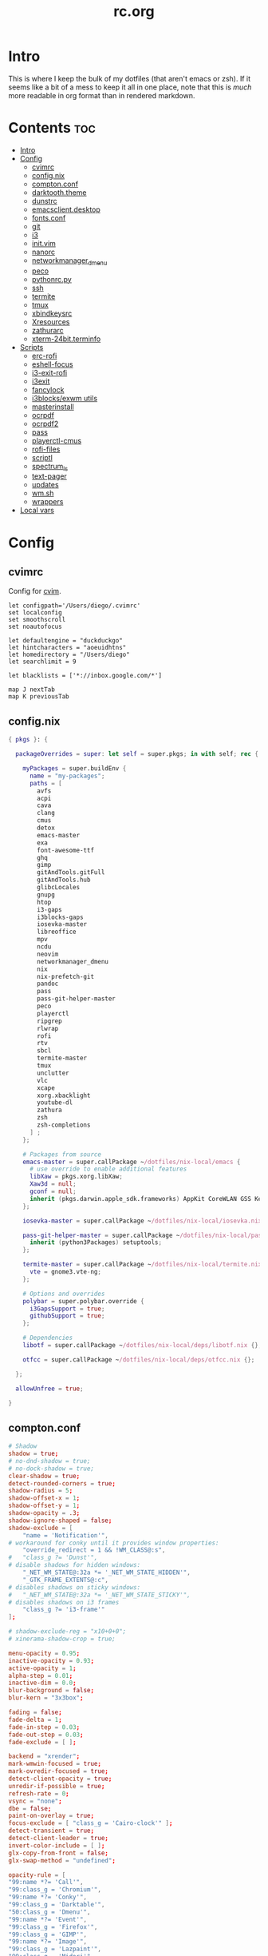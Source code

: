 #+TITLE: rc.org
#+PROPERTY: header-args :comments link :mkdirp yes :results silent

* Intro

This is where I keep the bulk of my dotfiles (that aren't emacs or zsh). If it
seems like a bit of a mess to keep it all in one place, note that this is /much/
more readable in org format than in rendered markdown.

* Contents                                                              :toc:
- [[#intro][Intro]]
- [[#config][Config]]
  - [[#cvimrc][cvimrc]]
  - [[#confignix][config.nix]]
  - [[#comptonconf][compton.conf]]
  - [[#darktooththeme][darktooth.theme]]
  - [[#dunstrc][dunstrc]]
  - [[#emacsclientdesktop][emacsclient.desktop]]
  - [[#fontsconf][fonts.conf]]
  - [[#git][git]]
  - [[#i3][i3]]
  - [[#initvim][init.vim]]
  - [[#nanorc][nanorc]]
  - [[#networkmanager_dmenu][networkmanager_dmenu]]
  - [[#peco][peco]]
  - [[#pythonrcpy][pythonrc.py]]
  - [[#ssh][ssh]]
  - [[#termite][termite]]
  - [[#tmux][tmux]]
  - [[#xbindkeysrc][xbindkeysrc]]
  - [[#xresources][Xresources]]
  - [[#zathurarc][zathurarc]]
  - [[#xterm-24bitterminfo][xterm-24bit.terminfo]]
- [[#scripts][Scripts]]
  - [[#erc-rofi][erc-rofi]]
  - [[#eshell-focus][eshell-focus]]
  - [[#i3-exit-rofi][i3-exit-rofi]]
  - [[#i3exit][i3exit]]
  - [[#fancylock][fancylock]]
  - [[#i3blocksexwm-utils][i3blocks/exwm utils]]
  - [[#masterinstall][masterinstall]]
  - [[#ocrpdf][ocrpdf]]
  - [[#ocrpdf2][ocrpdf2]]
  - [[#pass][pass]]
  - [[#playerctl-cmus][playerctl-cmus]]
  - [[#rofi-files][rofi-files]]
  - [[#scriptl][scriptl]]
  - [[#spectrum_ls][spectrum_ls]]
  - [[#text-pager][text-pager]]
  - [[#updates][updates]]
  - [[#wmsh][wm.sh]]
  - [[#wrappers][wrappers]]
- [[#local-vars][Local vars]]

* Config
** cvimrc
:PROPERTIES:
:header-args+: :tangle ~/.cvimrc :comments no
:END:
Config for [[https://github.com/1995eaton/chromium-vim][cvim]].
#+begin_src vimrc
let configpath='/Users/diego/.cvimrc'
set localconfig
set smoothscroll
set noautofocus

let defaultengine = "duckduckgo"
let hintcharacters = "aoeuidhtns"
let homedirectory = "/Users/diego"
let searchlimit = 9

let blacklists = ['*://inbox.google.com/*']

map J nextTab
map K previousTab
#+end_src
** config.nix
:PROPERTIES:
:header-args+: :tangle (when (eq system-type 'gnu/linux) "~/.config/nixpkgs/config.nix") :comments no
:END:
#+begin_src nix
{ pkgs }: {

  packageOverrides = super: let self = super.pkgs; in with self; rec {

    myPackages = super.buildEnv {
      name = "my-packages";
      paths = [
        avfs
        acpi
        cava
        clang
        cmus
        detox
        emacs-master
        exa
        font-awesome-ttf
        ghq
        gimp
        gitAndTools.gitFull
        gitAndTools.hub
        glibcLocales
        gnupg
        htop
        i3-gaps
        i3blocks-gaps
        iosevka-master
        libreoffice
        mpv
        ncdu
        neovim
        networkmanager_dmenu
        nix
        nix-prefetch-git
        pandoc
        pass
        pass-git-helper-master
        peco
        playerctl
        ripgrep
        rlwrap
        rofi
        rtv
        sbcl
        termite-master
        tmux
        unclutter
        vlc
        xcape
        xorg.xbacklight
        youtube-dl
        zathura
        zsh
        zsh-completions
      ] ;
    };

    # Packages from source
    emacs-master = super.callPackage ~/dotfiles/nix-local/emacs {
      # use override to enable additional features
      libXaw = pkgs.xorg.libXaw;
      Xaw3d = null;
      gconf = null;
      inherit (pkgs.darwin.apple_sdk.frameworks) AppKit CoreWLAN GSS Kerberos ImageIO;
    };

    iosevka-master = super.callPackage ~/dotfiles/nix-local/iosevka.nix {};

    pass-git-helper-master = super.callPackage ~/dotfiles/nix-local/pass-git-helper.nix {
      inherit (python3Packages) setuptools;
    };

    termite-master = super.callPackage ~/dotfiles/nix-local/termite.nix {
      vte = gnome3.vte-ng;
    };

    # Options and overrides
    polybar = super.polybar.override {
      i3GapsSupport = true;
      githubSupport = true;
    };

    # Dependencies
    libotf = super.callPackage ~/dotfiles/nix-local/deps/libotf.nix {};

    otfcc = super.callPackage ~/dotfiles/nix-local/deps/otfcc.nix {};

  };

  allowUnfree = true;

}
#+end_src
** compton.conf
:PROPERTIES:
:header-args+: :tangle ~/.config/compton.conf
:END:
#+begin_src conf
# Shadow
shadow = true;
# no-dnd-shadow = true;
# no-dock-shadow = true;
clear-shadow = true;
detect-rounded-corners = true;
shadow-radius = 5;
shadow-offset-x = 1;
shadow-offset-y = 1;
shadow-opacity = .3;
shadow-ignore-shaped = false;
shadow-exclude = [
	"name = 'Notification'",
# workaround for conky until it provides window properties:
	"override_redirect = 1 && !WM_CLASS@:s",
#	"class_g ?= 'Dunst'",
# disable shadows for hidden windows:
	"_NET_WM_STATE@:32a *= '_NET_WM_STATE_HIDDEN'",
	"_GTK_FRAME_EXTENTS@:c",
# disables shadows on sticky windows:
#	"_NET_WM_STATE@:32a *= '_NET_WM_STATE_STICKY'",
# disables shadows on i3 frames
	"class_g ?= 'i3-frame'"
];

# shadow-exclude-reg = "x10+0+0";
# xinerama-shadow-crop = true;

menu-opacity = 0.95;
inactive-opacity = 0.93;
active-opacity = 1;
alpha-step = 0.01;
inactive-dim = 0.0;
blur-background = false;
blur-kern = "3x3box";

fading = false;
fade-delta = 1;
fade-in-step = 0.03;
fade-out-step = 0.03;
fade-exclude = [ ];

backend = "xrender";
mark-wmwin-focused = true;
mark-ovredir-focused = true;
detect-client-opacity = true;
unredir-if-possible = true;
refresh-rate = 0;
vsync = "none";
dbe = false;
paint-on-overlay = true;
focus-exclude = [ "class_g = 'Cairo-clock'" ];
detect-transient = true;
detect-client-leader = true;
invert-color-include = [ ];
glx-copy-from-front = false;
glx-swap-method = "undefined";

opacity-rule = [
"99:name *?= 'Call'",
"99:class_g = 'Chromium'",
"99:name *?= 'Conky'",
"99:class_g = 'Darktable'",
"50:class_g = 'Dmenu'",
"99:name *?= 'Event'",
"99:class_g = 'Firefox'",
"99:class_g = 'GIMP'",
"99:name *?= 'Image'",
"99:class_g = 'Lazpaint'",
"99:class_g = 'Midori'",
"99:name *?= 'Minitube'",
"99:class_g = 'Mousepad'",
"99:name *?= 'MuseScore'",
"90:name *?= 'Page Info'",
"99:name *?= 'Pale Moon'",
"90:name *?= 'Panel'",
"99:class_g = 'Pinta'",
"90:name *?= 'Restart'",
"99:name *?= 'sudo'",
"99:name *?= 'Screenshot'",
"99:class_g = 'Viewnior'",
"99:class_g = 'VirtualBox'",
"99:name *?= 'VLC'",
"99:name *?= 'Write'",
"93:class_g = 'URxvt' && !_NET_WM_STATE@:32a",
"0:_NET_WM_STATE@:32a *= '_NET_WM_STATE_HIDDEN'",
"96:_NET_WM_STATE@:32a *= '_NET_WM_STATE_STICKY'"
];

wintypes :
{
  tooltip :
  {
    fade = true;
    shadow = false;
    opacity = 0.85;
    focus = true;
  };
  fullscreen :
  {
    fade = true;
    shadow = false;
    opacity = 1;
    focus = true;
  };
};
#+end_src
** darktooth.theme
:PROPERTIES:
:header-args+: :tangle ~/.config/cmus/darktooth.theme
:END:
A theme for cmus based on [[https://github.com/emacsfodder/emacs-theme-darktooth][darktooth]].
#+begin_src conf
# Directory colors
set color_win_dir=108

# Normal text
set color_win_fg=default

# Window background color.
set color_win_bg=0

# Command line color.
set color_cmdline_bg=0
set color_cmdline_fg=6

# Color of error messages displayed on the command line.
set color_error=lightred

# Color of informational messages displayed on the command line.
set color_info=lightgreen

# Color of the separator line between windows in view (1).
set color_separator=246

# Color of window titles (topmost line of the screen).
set color_win_title_bg=234
set color_win_title_fg=12

# Status line color (shows remaining time and playback options).
set color_statusline_bg=0
set color_statusline_fg=10

# Color of currently playing track.
set color_win_cur=009

# Color of the line displaying currently playing track.
set color_titleline_bg=234
set color_titleline_fg=12

# Color of the selected row which is also the currently playing track in active window.
set color_win_cur_sel_bg=237
set color_win_cur_sel_fg=9

# Color of the selected row which is also the currently playing track in inactive window.
set color_win_inactive_cur_sel_bg=236
set color_win_inactive_cur_sel_fg=9

# Color of selected row in active window.
set color_win_sel_bg=237
set color_win_sel_fg=default

# Color of selected row in inactive window.
set color_win_inactive_sel_bg=236
set color_win_inactive_sel_fg=default
#+end_src
** dunstrc
:PROPERTIES:
:header-args+: :tangle ~/.config/dunst/dunstrc
:END:
#+begin_src conf
# -*- mode: conf -*-
[global]
    font = Iosevka Term 9

    # Allow a small subset of html markup:
    #   <b>bold</b>
    #   <i>italic</i>
    #   <s>strikethrough</s>
    #   <u>underline</u>
    #
    # For a complete reference see
    # <http://developer.gnome.org/pango/stable/PangoMarkupFormat.html>.
    # If markup is not allowed, those tags will be stripped out of the
    # message.
    allow_markup = yes

    # The format of the message.  Possible variables are:
    #   %a  appname
    #   %s  summary
    #   %b  body
    #   %i  iconname (including its path)
    #   %I  iconname (without its path)
    #   %p  progress value if set ([  0%] to [100%]) or nothing
    # Markup is allowed
    format = "%s %p\n%b"

    # Sort messages by urgency.
    sort = yes

    # Show how many messages are currently hidden (because of geometry).
    indicate_hidden = yes

    # Alignment of message text.
    # Possible values are "left", "center" and "right".
    alignment = left

    # The frequency with wich text that is longer than the notification
    # window allows bounces back and forth.
    # This option conflicts with "word_wrap".
    # Set to 0 to disable.
    bounce_freq = 5


    # Show age of message if message is older than show_age_threshold
    # seconds.
    # Set to -1 to disable.
    show_age_threshold = 60

    # Split notifications into multiple lines if they don't fit into
    # geometry.
    word_wrap = no

    # Ignore newlines '\n' in notifications.
    ignore_newline = no


    # The geometry of the window:
    #   [{width}]x{height}[+/-{x}+/-{y}]
    # The geometry of the message window.
    # The height is measured in number of notifications everything else
    # in pixels.  If the width is omitted but the height is given
    # ("-geometry x2"), the message window expands over the whole screen
    # (dmenu-like).  If width is 0, the window expands to the longest
    # message displayed.  A positive x is measured from the left, a
    # negative from the right side of the screen.  Y is measured from
    # the top and down respectevly.
    # The width can be negative.  In this case the actual width is the
    # screen width minus the width defined in within the geometry option.
    geometry = "700x5-24+48"

    # Shrink window if it's smaller than the width.  Will be ignored if
    # width is 0.
    shrink = yes

    # The transparency of the window.  Range: [0; 100].
    # This option will only work if a compositing windowmanager is
    # present (e.g. xcompmgr, compiz, etc.).
    # transparency = 15

    # Don't remove messages, if the user is idle (no mouse or keyboard input)
    # for longer than idle_threshold seconds.
    # Set to 0 to disable.
    # default 120
    idle_threshold = 120

    # Which monitor should the notifications be displayed on.
    monitor = 0

    # Display notification on focused monitor.  Possible modes are:
    #   mouse: follow mouse pointer
    #   keyboard: follow window with keyboard focus
    #   none: don't follow anything
    #
    # "keyboard" needs a windowmanager that exports the
    # _NET_ACTIVE_WINDOW property.
    # This should be the case for almost all modern windowmanagers.
    #
    # If this option is set to mouse or keyboard, the monitor option
    # will be ignored.
    follow = mouse

    # Should a notification popped up from history be sticky or timeout
    # as if it would normally do.
    sticky_history = yes

    # Maximum amount of notifications kept in history
    history_length = 20

    # Display indicators for URLs (U) and actions (A).
    show_indicators = yes

    # The height of a single line.  If the height is smaller than the
    # font height, it will get raised to the font height.
    # This adds empty space above and under the text.
    line_height = 0

    # Draw a line of "separator_height" pixel height between two
    # notifications.
    # Set to 0 to disable.
    separator_height = 1

    # Padding between text and separator.
    # padding = 8
    padding = 8

    # Horizontal padding.
    horizontal_padding = 10

    # Define a color for the separator.
    # possible values are:
    #  * auto: dunst tries to find a color fitting to the background;
    #  * foreground: use the same color as the foreground;
    #  * frame: use the same color as the frame;
    #  * anything else will be interpreted as a X color.
    separator_color = #454947

    # Print a notification on startup.
    # This is mainly for error detection, since dbus (re-)starts dunst
    # automatically after a crash.
    startup_notification = false

    # dmenu path.
    dmenu = /usr/bin/dmenu -p dunst:

    # Browser for opening urls in context menu.
    browser = firefox-nightly

    # Align icons left/right/off
    icon_position = left

    # Paths to default icons.
    icon_folders = /usr/share/icons/Adwaita/16x16/status/:/usr/share/icons/Adwaita/16x16/devices/

    # Limit icons size.
    max_icon_size=128

[frame]
    width = 1
    color = "#FDF4C1"

[shortcuts]

    # Shortcuts are specified as [modifier+][modifier+]...key
    # Available modifiers are "ctrl", "mod1" (the alt-key), "mod2",
    # "mod3" and "mod4" (windows-key).
    # Xev might be helpful to find names for keys.

    # Close notification.
    close = mod1+space

    # Close all notifications.
    # close_all = ctrl+shift+space
    close_all = ctrl+mod1+space

    # Redisplay last message(s).
    # On the US keyboard layout "grave" is normally above TAB and left
    # of "1".
    history = ctrl+mod4+h

    # Context menu.
    context = ctrl+mod1+c

[urgency_low]
    # IMPORTANT: colors have to be defined in quotation marks.
    # Otherwise the "#" and following would be interpreted as a comment.
    background = "#282828"
    foreground = "#888888"
    timeout = 10

[urgency_normal]
    background = "#282828"
    foreground = "#FDF4C1"
    timeout = 10

[urgency_critical]
    background = "#D62929"
    foreground = "#F9FAF9"
    timeout = 0


# Every section that isn't one of the above is interpreted as a rules to
# override settings for certain messages.
# Messages can be matched by "appname", "summary", "body", "icon", "category",
# "msg_urgency" and you can override the "timeout", "urgency", "foreground",
# "background", "new_icon" and "format".
# Shell-like globbing will get expanded.
#
# SCRIPTING
# You can specify a script that gets run when the rule matches by
# setting the "script" option.
# The script will be called as follows:
#   script appname summary body icon urgency
# where urgency can be "LOW", "NORMAL" or "CRITICAL".
#
# NOTE: if you don't want a notification to be displayed, set the format
# to "".
# NOTE: It might be helpful to run dunst -print in a terminal in order
# to find fitting options for rules.

#[espeak]
#    summary = "*"
#    script = dunst_espeak.sh

#[script-test]
#    summary = "*script*"
#    script = dunst_test.sh

#[ignore]
#    # This notification will not be displayed
#    summary = "foobar"
#    format = ""

#[signed_on]
#    appname = Pidgin
#    summary = "*signed on*"
#    urgency = low
#
#[signed_off]
#    appname = Pidgin
#    summary = *signed off*
#    urgency = low
#
#[says]
#    appname = Pidgin
#    summary = *says*
#    urgency = critical
#
#[twitter]
#    appname = Pidgin
#    summary = *twitter.com*
#    urgency = normal
#
#[Claws Mail]
#    appname = claws-mail
#    category = email.arrived
#    urgency = normal
#    background = "#2F899E"
#    foreground = "#FFA247"
#
#[mute.sh]
#     appname = mute
#     category = mute.sound
#     script = mute.sh
#
#[JDownloader]
#    appname = JDownloader
#    category = JD
#    background = "#FFA247"
#    foreground = "#FFFFFF"
#
#[newsbeuter]
#    summary = *Feeds*
#    background = "#A8EB41"
#    foreground = "#FFFFFF"
#
[irc]
        appname = weechat
        timeout = 0
        background = "#0033bb"
        foreground = "#dddddd"
#
[weechat hl]
     appname = weechat
     category = weechat.HL
     background = "#FF5C47"
     foreground = "#FFFFFF"
#
[weechat pn]
     appname = weechat
     category = weechat.PM
     background = "#D53B84"
     foreground = "#FFFFFF"
#
#[CMUS]
#    appname = CMUS
#    category = cmus
#    background = "#6C4AB7"
#    foreground = "#FFE756"
#
#
#     background = "#30AB70"
#     foreground = "#F67245"
#
# vim: ft=cfg
#+end_src
** emacsclient.desktop
:PROPERTIES:
:header-args+: :tangle (when (eq system-type 'gnu/linux)  "~/.local/share/applications/emacsclient.desktop")
:END:
This lets you set emacsclient as the default application for things. Kinda nifty.
#+begin_src conf
[Desktop Entry]
Name=Emacs Client
Exec=emacsclient -n %u
Icon=emacs-icon
Type=Application
Terminal=false
#+end_src
** fonts.conf
:PROPERTIES:
:header-args+: :tangle (when (eq system-type 'gnu/linux) "~/.config/fontconfig/fonts.conf") :comments no
:END:
#+begin_src xml
<?xml version="1.0"?>
<!DOCTYPE fontconfig SYSTEM "fonts.dtd">
<fontconfig>
  <dir>~/.nix-profile/share/fonts</dir>
  <alias>
    <family>Iosevka Term</family>
    <default>
      <family>monospace</family>
    </default>
    <prefer>
      <family>FontAwesome</family>
    </prefer>
  </alias>
  <match>
    <test compare="eq" name="family">
      <string>sans-serif</string>
    </test>
    <test compare="eq" name="family">
      <string>monospace</string>
    </test>
    <edit mode="delete" name="family"/>
  </match>
</fontconfig>
#+end_src
** git
*** gitconfig
:PROPERTIES:
:header-args+: :tangle ~/.gitconfig
:END:
I know, it probably doesn't make sense to keep my gitconfig here.
**** media
#+begin_src conf
[filter "media"]
    required = true
    clean = git media clean %f
    smudge = git media smudge %f
#+end_src
**** user
#+begin_src conf
[user]
    name = dieggsy
    email = diegoamundo@protonmail.com
    signingkey = AEAC5CE8E1F933F0
#+end_src
**** filter
#+begin_src conf
[filter "lfs"]
    clean = git-lfs clean %f
    smudge = git-lfs smudge %f
    required = true
#+end_src
**** core
#+begin_src conf
[core]
    editor = emacsclient -t
    excludesfile = ~/.gitignore
    pager = "less"
#+end_src
**** credential
#+begin_src conf
[credential]
    helper = /home/diego/.nix-profile/bin/pass-git-helper
#+end_src
**** gpg
#+begin_src conf
[gpg]
    program = gpg2
#+end_src
**** alias
#+begin_src conf
[alias]
    eclipse = !git fetch upstream && git rebase -s recursive -X theirs upstream/master
    gconfig = config --global
    lconfig = config --local
    mypull = pull -s recursive -X ours
    myrebase = rebase -s recursive -X theirs
    optimize = "!f() { git reflog expire --all --expire=now && git gc --prune=now --aggressive; }; f"
    plog = log --graph --pretty=format:'%C(bold black)%h%Creset - %<(50,trunc)%C(bold normal)%s%Creset %<(20)%C(bold green)%an%Creset %<(15)%C(bold red)%cr%Creset%C(bold yellow)%d%Creset' --abbrev-commit
    plog-nocolor = log --graph --pretty=format:'%h - %<(50,trunc)%s %<(20)%an %<(15)%cr%d' --abbrev-commit
    update-from-upstream = pull --rebase -s recursive -X theirs upstream/master
    aliases = config --get-regexp '^alias\\.'
    a = add
    s = status
    sl = status --long
    c = checkout
    cb = checkout -b
    b = branch
    r = rebase
    p = pull
    pr = pull --rebase
    ps = push
    psf = push --force
#+end_src
**** http
#+begin_src conf
[http]
    postBuffer = 524288000
#+end_src
**** color
#+begin_src conf
[color]
    ui = auto
[color "status"]
    added = green bold
    changed = red bold
    untracked = red bold
[color "branch"]
    current = green bold
    remote = magenta bold
[color "diff"]
    new = green bold
    old = red bold
#+end_src
**** http
#+begin_src conf
[push]
    followTags = true
#+end_src
**** status
#+begin_src conf
[status]
    showUntrackedFiles = all
    short=true
    branch=true
#+end_src
**** commit
#+begin_src conf
[commit]
    gpgsign = true
#+end_src
**** push
#+begin_src conf
[push]
    followTags = true
#+end_src
*** gitignore
:PROPERTIES:
:header-args+: :tangle ~/.gitignore
:END:

#+begin_src conf
.DS\_Store
*.pyc
__pychache__
*.alfredworkflow
#+end_src
** i3
*** i3wm
:PROPERTIES:
:header-args+: :tangle (when (eq system-type 'gnu/linux) "~/.config/i3/config")
:END:
**** Defaults
#+begin_src conf
# Set modifier key to command/windows key
set $mod Mod4

# Font for window titles. Will also be used by the bar unless a different font
# is used in the bar {} block below.
font pango:Iosevka Term 8.5

# Use Mouse+$mod to drag floating windows to their wanted position
floating_modifier $mod

# reload the configuration file
bindsym $mod+Shift+j reload

# reload X11
bindsym $mod+Shift+x exec --no-startup-id xrdb -merge ~/.Xresources

# restart i3 inplace (preserves your layout/session, can be used to upgrade i3)
bindsym $mod+Shift+p restart

# exit i3 (logs you out of your X session)
# bindsym $mod+Shift+period exec --no-startup-id "i3-nagbar -t warning -f 'Iosevka Term' -m 'You pressed the exit shortcut. Do you really want to exit i3? This will end your X session.' -b 'Yes, exit i3' 'i3-msg exit'"
bindsym $mod+Shift+period exec --no-startup-id ~/bin/i3-exit-rofi
#+end_src
**** Rofi
#+begin_src conf
# kill focused window
bindsym $mod+Shift+apostrophe kill

# start rofi for windows and commands
bindsym Mod1+space exec --no-startup-id "rofi -combi-modi window,drun -show combi -modi combi -display-combi ''"

# pass helper
bindsym $mod+p exec --no-startup-id "~/.password-store/.extensions/rofi.bash"

# File finder with ripgrep
bindsym $mod+f exec --no-startup-id "~/bin/rofi-files"
#+end_src
**** Windows/scratchpad
#+begin_src conf
# Scratchpad
bindsym $mod+minus move scratchpad
bindsym $mod+shift+minus scratchpad show
bindsym $mod+shift+plus sticky toggle

# Floating editor
exec --no-startup-id emacs
# for_window [title="^emacs@Ragnarok$"] floating enable;
# for_window [title="^emacs@Ragnarok$"] sticky enable;
# for_window [title="^emacs@Ragnarok$"] move scratchpad;
# bindsym $mod+space [title="^emacs@Ragnarok$"] scratchpad show

bindsym $mod+Return exec --no-startup-id ~/bin/eshell-focus
bindsym $mod+e exec --no-startup-id ~/bin/erc-rofi

for_window [window_role="pop-up"] floating enable
for_window [window_role="bubble"] floating enable
for_window [window_role="task_dialog"] floating enable

for_window [window_type="dialog"] floating enable
for_window [window_type="menu"] floating enable

for_window [class="pinentry"] floating enable
for_window [class="Pinentry"] floating enable

for_window [class="Blueman-manager"] floating enable
for_window [class="Blueman-manager"] resize set 1000 700
for_window [class="Blueman-manager"] move position center

for_window [class="Pcmanfm"] floating enable
for_window [class="Pcmanfm"] resize set 1500 1000
for_window [class="Pcmanfm"] move position center
#+end_src
**** Focus
#+begin_src conf
# change focus
bindsym $mod+h focus left
bindsym $mod+t focus down
bindsym $mod+n focus up
bindsym $mod+s focus right

# alternatively, you can use the cursor keys:
bindsym $mod+Left focus left
bindsym $mod+Down focus down
bindsym $mod+Up focus up
bindsym $mod+Right focus right

# change focus between tiling / floating windows
# bindsym $mod+space focus mode_toggle

# focus the parent container
bindsym $mod+a focus parent

# focus the child container
#bindsym $mod+d focus child
#+end_src
**** Motion
#+begin_src conf
# move focused window
bindsym $mod+Shift+h move left
bindsym $mod+Shift+t move down
bindsym $mod+Shift+n move up
bindsym $mod+Shift+s move right
bindsym $mod+Shift+c move position center

# alternatively, you can use the cursor keys:
bindsym $mod+Shift+Left move left
bindsym $mod+Shift+Down move down
bindsym $mod+Shift+Up move up
bindsym $mod+Shift+Right move right
#+end_src
**** Layout and splitting
#+begin_src conf
# split in horizontal orientation
bindsym $mod+d split toggle

# enter fullscreen mode for the focused container
bindsym $mod+u fullscreen toggle

# change container layout (stacked, tabbed, toggle split)
bindsym $mod+o layout stacking
bindsym $mod+comma layout tabbed
bindsym $mod+period layout toggle split

# toggle tiling / floating
bindsym $mod+Shift+space floating toggle
#+end_src
**** Workspaces
#+begin_src conf
# switch to workspace
# workspace_layout tabbed
bindsym $mod+1 workspace 1
bindsym $mod+2 workspace 2
bindsym $mod+3 workspace 3
bindsym $mod+4 workspace 4
bindsym $mod+5 workspace 5
bindsym $mod+6 workspace 6
bindsym $mod+7 workspace 7
bindsym $mod+8 workspace 8
bindsym $mod+9 workspace 9
bindsym $mod+0 workspace 10
bindsym $mod+Tab workspace back_and_forth
workspace_auto_back_and_forth yes

# move focused container to workspace
bindsym $mod+Shift+1 move container to workspace 1
bindsym $mod+Shift+2 move container to workspace 2
bindsym $mod+Shift+3 move container to workspace 3
bindsym $mod+Shift+4 move container to workspace 4
bindsym $mod+Shift+5 move container to workspace 5
bindsym $mod+Shift+6 move container to workspace 6
bindsym $mod+Shift+7 move container to workspace 7
bindsym $mod+Shift+8 move container to workspace 8
bindsym $mod+Shift+9 move container to workspace 9
bindsym $mod+Shift+0 move container to workspace 10

for_window [class="etcher"] floating enable
#+end_src
**** Resizing
#+begin_src conf
# resize window (you can also use the mouse for that)
mode "resize" {
        # These bindings trigger as soon as you enter the resize mode

        # Pressing left will shrink the window’s width.
        # Pressing right will grow the window’s width.
        # Pressing up will shrink the window’s height.
        # Pressing down will grow the window’s height.
        bindsym h resize shrink width 10 px or 10 ppt
        bindsym t resize grow height 10 px or 10 ppt
        bindsym n resize shrink height 10 px or 10 ppt
        bindsym s resize grow width 10 px or 10 ppt

        # same bindings, but for the arrow keys
        bindsym Left resize shrink width 10 px or 10 ppt
        bindsym Down resize grow height 10 px or 10 ppt
        bindsym Up resize shrink height 10 px or 10 ppt
        bindsym Right resize grow width 10 px or 10 ppt

        # back to normal: Enter or Escape
        bindsym Return mode "default"
        bindsym Escape mode "default"
}

bindsym $mod+r mode "resize"
#+end_src
**** Bar
#+begin_src conf
# Start i3bar to display a workspace bar (plus the system information i3status
# finds out, if available)
bar {
    status_command i3blocks
    position top
    tray_output none
    font pango:Iosevka Term, FontAwesome 9
    strip_workspace_numbers yes
    # mode hide
    colors {
        background #282828
        statusline #fdf4c1
        focused_workspace  #282828 #282828 #FDF4c1
        active_workspace   #282828 #282828 #FDF4c1
        inactive_workspace #282828 #282828 #A89984
        urgent_workspace   #901A1E #901A1E #FDF4c1
        binding_mode       #901A1E #901A1E #FDF4c1
    }
}
#+end_src
**** Appearance
#+begin_src conf
# class                 border  background text    indicator child_border
client.focused          #EBDBB2 #EBDBB2    #282828 #3fd7e5   #EBDBB2
client.focused_inactive #928374 #282828    #EBDBB2 #484e50   #928374
client.unfocused        #928374 #282828    #A89984 #292d2e   #928374
client.urgent           #2D2D2D #2D2D2D    #EBDBB2 #901A1E
client.background       #282828

gaps inner 30
gaps outer 0

set $mode_gaps Toggle gaps: (1) on (2) off
bindsym $mod+g mode "$mode_gaps"
mode "$mode_gaps" {
    bindsym 1 mode "default", gaps inner all set 30, gaps outer all set 0
    bindsym 2 mode "default", gaps inner all set 0, gaps outer all set 0
    bindsym Return mode "default"
    bindsym Escape mode "default"
}
new_window pixel 1
#+end_src
**** Bindings
#+begin_src conf
# Keyboard brightness
bindsym XF86KbdBrightnessDown exec ~/bin/kb-light -
bindsym XF86KbdBrightnessUp exec ~/bin/kb-light +

# Screen brightness
bindsym XF86MonBrightnessUp exec ~/bin/i3blocks/screen + && pkill -RTMIN+2 i3blocks
bindsym XF86MonBrightnessDown exec ~/bin/i3blocks/screen - && pkill -RTMIN+2 i3blocks

# Audio controls
bindsym XF86AudioMute exec amixer -D pulse sset Master toggle && pkill -RTMIN+3 i3blocks
bindsym XF86AudioLowerVolume exec amixer -D pulse sset Master 5%- && pkill -RTMIN+3 i3blocks
bindsym XF86AudioRaiseVolume exec amixer -D pulse sset Master 5%+ && pkill -RTMIN+3 i3blocks

# Media controls
bindsym XF86AudioPrev exec playerctl-cmus previous && pkill -RTMIN+1 i3blocks
bindsym XF86AudioNext exec playerctl-cmus next && pkill -RTMIN+1 i3blocks
bindsym XF86AudioPlay exec playerctl-cmus play-pause && pkill -RTMIN+1 i3blocks

# Screenshot
bindsym --release XF86LaunchB exec "scrot -s ~/Pictures/Screenshots/%Y-%m-%d_%H:%M:%S.png"
bindsym Shift+XF86LaunchB exec "scrot -ub ~/Pictures/Screenshots/%Y-%m-%d_%H:%M:%S.png"
bindsym XF86LaunchA exec "scrot ~/Pictures/Screenshots/%Y-%m-%d_%H:%M:%S.png"
#+end_src
**** Startup Programs/Commands
#+begin_src conf
# exec --no-startup-id nm-applet
exec --no-startup-id dropbox
exec --no-startup-id unclutter
exec --no-startup-id /usr/lib/polkit-gnome/polkit-gnome-authentication-agent-1
exec --no-startup-id nitrogen --restore; # sleep 1; compton -b
# exec --no-startup-id blueman
exec --no-startup-id xautolock -corners ---- -time 5 -locker ~/bin/fancylock

exec --no-startup-id xset r rate 300 50

exec --no-startup-id setxkbmap dvorak
exec --no-startup-id "setxkbmap -option 'ctrl:nocaps'"
exec --no-startup-id "xcape -e 'Control_L=Escape'"
#+end_src
**** Plasma Integration
#+begin_src conf :tangle no
## Plasma Integration
# Try to kill the wallpaper set by Plasma (it takes up the entire workspace and hides everythiing)
exec --no-startup-id wmctrl -c Plasma
for_window [title="Desktop — Plasma"] kill; floating enable; border none

## Avoid tiling popups, dropdown windows from plasma
# for the first time, manually resize them, i3 will remember the setting for floating windows
for_window [class="plasmashell"] floating enable;
for_window [class="Plasma"] floating enable; border none
for_window [title="plasma-desktop"] floating enable; border none
for_window [title="win7"] floating enable; border none
for_window [class="krunner"] floating enable; border none
for_window [class="Kmix"] floating enable; border none
for_window [class="Klipper"] floating enable; border none
for_window [class="Plasmoidviewer"] floating enable; border none
#+end_src
**** Manjaro
#+begin_src conf
for_window [title="alsamixer"] floating enable border pixel 1
for_window [class="Calamares"] floating enable border normal
for_window [class="Clipgrab"] floating enable
for_window [title="File Transfer*"] floating enable
for_window [class="Galculator"] floating enable border pixel 1
for_window [class="GParted"] floating enable border normal
for_window [title="i3_help"] floating enable sticky enable border normal
for_window [class="Lightdm-gtk-greeter-settings"] floating enable
for_window [class="Lxappearance"] floating enable sticky enable border normal
for_window [class="Manjaro-hello"] floating enable
for_window [class="Manjaro Settings Manager"] floating enable border normal
for_window [title="MuseScore: Play Panel"] floating enable
for_window [class="Nitrogen"] floating enable sticky enable border normal
for_window [class="Oblogout"] fullscreen enable
for_window [class="octopi"] floating enable
for_window [title="About Pale Moon"] floating enable
for_window [class="Pamac-manager"] floating enable
for_window [class="Pavucontrol"] floating enable
for_window [class="qt5ct"] floating enable sticky enable border normal
for_window [class="Qtconfig-qt4"] floating enable sticky enable border normal
for_window [class="Simple-scan"] floating enable border normal
for_window [class="(?i)System-config-printer.py"] floating enable border normal
for_window [class="Skype"] floating enable border normal
for_window [class="Thus"] floating enable border normal
for_window [class="Timeset-gui"] floating enable border normal
for_window [class="(?i)virtualbox"] floating enable border normal
for_window [class="Xfburn"] floating enable

for_window [urgent=latest] focus
#+end_src
*** i3blocks
:PROPERTIES:
:header-args+: :tangle (when (eq system-type 'gnu/linux) "~/.i3blocks.conf")
:END:
#+begin_src conf
separator=false
border_top=0
border_left=0
border_right=0
border_bottom=2
command=~/bin/i3blocks/$BLOCK_NAME

[music]
interval=5
signal=1
border=#FE8019

[layout]
interval=once
border=#8EC07C

[volume]
interval=once
signal=3
border=#FB4933

[screen]
interval=5
signal=2
border=#FABD2F

[disk]
label=  
command=~/bin/i3blocks/disk /
interval=30
border=#D3869B

[wifi]
label=  
interval=2
border=#B8bb26

[battery]
interval=30
border=#83A598

[date]
interval=10
border=#A89984
# border=#DD6F48
#+end_src
*** i3status
:PROPERTIES:
:header-args+: :tangle (when (eq system-type 'gnu/linux) "~/.config/i3status/config")
:END:
#+begin_src conf
# i3status configuration file.
# see "man i3status" for documentation.

# It is important that this file is edited as UTF-8.
# The following line should contain a sharp s:
# ß
# If the above line is not correctly displayed, fix your editor first!

general {
colors = true
interval = 5
color_good='#b8bb26'
color_bad='#fb4933'
color_degraded='#fabd2f'
}

# order += "ipv6"
order += "disk /"
# order += "run_watch DHCP"
# order += "run_watch VPN"
order += "wireless _first_"
# order += "ethernet _first_"
order+= "volume master"
order += "battery 0"
# order += "load"
order += "tztime local"

wireless _first_ {
# format_up = "  %essid %ip"
format_up = "  %essid"
format_down = " None"
}

ethernet _first_ {
# if you use %speed, i3status requires root privileges
format_up = "E: %ip (%speed)"
format_down = "E: down"
}

battery 0 {
# format = "%status  %percentage %remaining"
format = "%status  %percentage"
status_chr = ""
status_bat = ""
status_full = ""
integer_battery_capacity=true
last_full_capacity = true
threshold_type = time
low_threshold = 10
hide_seconds = true
# format = " %status %percentage %remaining"
}

run_watch DHCP {
pidfile = "/var/run/dhclient*.pid"
}

run_watch VPN {
pidfile = "/var/run/vpnc/pid"
}

tztime local {
format = "  %Y-%m-%d %H:%M"
}

load {
format = "%1min"
}

disk "/" {
format = "  %avail"
}

volume master {
format = " %volume"
format_muted = "  %volume"
device = "pulse:1"
}
#+end_src
** init.vim
:PROPERTIES:
:header-args+: :tangle ~/.config/nvim/init.vim :comments no
:END:
*** Plugins
#+begin_src vimrc
set nocompatible
filetype off
set rtp+=~/.config/nvim/bundle/Vundle.vim
call vundle#begin("~/.config/nvim/bundle")
Plugin 'Shougo/neocomplcache.vim'
Plugin 'VundleVim/Vundle.vim'
Plugin 'ctrlpvim/ctrlp.vim'
Plugin 'davidhalter/jedi-vim'
Plugin 'godlygeek/tabular'
Plugin 'itchyny/lightline.vim'
Plugin 'jceb/vim-orgmode'
Plugin 'jiangmiao/auto-pairs'
Plugin 'joshdick/onedark.vim'
Plugin 'junegunn/fzf', { 'dir': '~/.fzf', 'do': './install --all' }
Plugin 'junegunn/fzf.vim'
Plugin 'morhetz/gruvbox'
Plugin 'mswift42/vim-themes'
Plugin 'osyo-manga/vim-anzu'
Plugin 'plasticboy/vim-markdown'
Plugin 'scrooloose/nerdcommenter'
Plugin 'scrooloose/nerdtree'
Plugin 'sheerun/vim-polyglot'
Plugin 'tpope/vim-fugitive'
Plugin 'tpope/vim-speeddating'
Plugin 'tpope/vim-surround'
Plugin 'wincent/command-t'
call vundle#end()
filetype plugin indent on
#+end_src
*** Defaults
#+begin_src vimrc
syntax on
set laststatus=2
set number
set relativenumber
set cursorline
set hlsearch
set backspace=2 "make backspace work like most other apps
set tabstop=4
set shiftwidth=4
set expandtab
#+end_src
*** Plugin settings
#+begin_src vimrc
let g:neocomplcache_enable_at_startup=1
let g:vim_markdown_folding_disabled = 1
#+end_src
*** Bindings
#+begin_src vimrc
let mapleader = "\<Space>"
imap <C-_> <Esc>
nnoremap <leader><leader> :CommandTCommand<CR>
nnoremap <leader>ff :CommandT ./<CR>
nnoremap <leader>fs :w<CR>
nnoremap <leader>bb :CommandTBuffer<CR>

nmap n <Plug>(anzu-n-with-echo)
nmap N <Plug>(anzu-N-with-echo)
nmap * <Plug>(anzu-star-with-echo)
nmap # <Plug>(anzu-sharp-with-echo)
#+end_src
*** Appearance
#+begin_src vimrc
colorscheme gruvbox
set background=dark
let g:lightline = {
    \ 'colorscheme' : 'gruvbox',
    \ }
#+end_src
** nanorc
:PROPERTIES:
:header-args+: :tangle ~/.nanorc
:END:
Lol
#+begin_src conf
include "~/.nano/*.nanorc"
#+end_src
** networkmanager_dmenu
:PROPERTIES:
:header-args+: :tangle (when (eq system-type 'gnu/linux) "~/.config/networkmanager-dmenu/config.ini")
:END:
#+begin_src conf
[dmenu]
dmenu_command = rofi
p = [Networks]
l = 10
rofi_highlight=True
# # Note that dmenu_command can contain arguments as well like `rofi -width 30`
# # Rofi and dmenu are set to case insensitive by default `-i`
# l = number of lines to display, defaults to number of total network options
# fn = font string
# nb = normal background (name, #RGB, or #RRGGBB)
# nf = normal foreground
# sb = selected background
# sf = selected foreground
# b =  (just set to empty value and menu will appear at the bottom
# m = number of monitor to display on
# p = Custom Prompt for the networks menu
# pinentry = Pinentry command

[editor]
terminal = termite
gui_if_available = False
# terminal = <name of terminal program>
# gui_if_available = <True or False>
#+end_src
** peco
:PROPERTIES:
:header-args+: :tangle ~/.config/peco/config.json :comments no
:END:
#+begin_src json
{
    "Prompt": "[peco]",
    "InitialFilter":"SmartCase",
    "SelectionPrefix":">",
    "Keymap": {
        "C-_": "peco.ToggleRangeMode"
    },
    "Style": {
        "Basic": ["on_default", "default"],
        "SavedSelection": ["bold", "on_yellow", "white"],
        "Selected": ["on_white","black"],
        "Query": ["cyan", "bold"],
        "Matched": ["bold", "blue", "on_black"]
    }
}
#+end_src
** pythonrc.py
:PROPERTIES:
:header-args+: :tangle ~/.pythonrc.py :padline no
:END:

#+begin_src python
# -*- coding: utf-8 -*-

from __future__ import print_function, unicode_literals, division

try:
    def progBar(i, total, length=50, kind=None):
        """A nice progress bar to use with for loops."""
        i += 1
        n = int(i*length/total)
        percent = i/total*100
        frame = ("{0:6.2f}% |{1}{2}|".format(percent, '█'*n, ' '*(length-n))
                if kind is None else
                "{0:6.2f}% [{1}{2}]".format(percent, str(kind)*n, ' '*(length-n)))
        endchar = ('\r' if i < total else ' Done!\n')
        print(frame, end=endchar)
except:
    pass

# def write_csv(path, rows):
#     "Write a list of iterables to a CSV, I think"
#     with open(path, 'w') as f:
#         writer = csv.writer(f)
#         writer.writerows(rows)
#+end_src
** ssh                                                             ::crypt:
:PROPERTIES:
:header-args+: :tangle ~/.ssh/config
:END:
-----BEGIN PGP MESSAGE-----

hQIMAx+NH7hU/QhIARAAhdoTd91q39+rh4LoBk6oMRA5FWghUT3dhJYkVkmgEJoF
HL/cjpcXcO7akONnysm9Nve7EhmZ4vPeVK/vkhC4+i/spWtroAujSAr+GSBE1iQE
DrkveN/rvCM3S68lfc37Xcq3gJ3s7WHs70y1iTD2PKFX2BBx4QxP/JeOEdYAIf0h
TJGfZGAey8c4nMiiwbVB799vA6zP85UVkP+/eb04SwR6kVz0m9rPZnEIgypMKg09
DHTdJitnrro1C2sjFWh28q0HRnrwUauKwf2sWETo03XA4QFBChCbrkGdmX2aRo73
RX+hed6XXqxNqA6gwZkYZB7DJ8WhVeSPCMP2aNYA21wBJA4mB47axgC/2fxcTnID
AxGaxgM+VLmmLT0ywTIhyxty3+fmP25eQklBs49cSKg4fqGtBbrfBw6DHs1EvQXu
jYWTfSSxRuJyC9vwMGcZS9bagcBttlK5J12KEBzcCT9CnqJ752CIQovNfYTnkUg/
Lh2IRh2dUdNvlx3N/IfIX4iGmT6MaB2KsAdd8g/UEABsZYZNmjeEdrk61cyQBOCP
xYUOjOleWz3JHUTcojHRCF4Px4IZovdg+v++6omyeFZ8q+TOnfc8u9+/EeOMPKl5
3VtQQojlIoT48TRSEqZkdU1tbbUf0gGqfQPp57CeVYOY8ssnq2YZhGnDrpEBZq/S
wH4B2P/n0I0JteJbHL/paWW3gqk7ak+P78xjYisflhJBPBPGnsrRzmrmtQNiUmw2
agkEApGy1/mwZK6dVXX0ZuczuhsB4l00K6jUDTkPq/clzRH01X+WcLAyzbziLHUp
E1QhET6WxDIcDhQdjIhriMHKGegYY/WDv//sZmufS+SGoDI7Duhaxit0GPwE3A5B
pQcs+UBx68K9Gzt9rLiMH4O1dvy4VwvG4DkuN+Skw8ikDzLf/BtOePRebjBkP7SS
meFKLQAn2RKddV7IiV0dNn8XqnJnQgxmIoqMy6rRhK7reZCpO3rl+TOAUlGdUR0I
8RXXiFKKouOI2HVsY1ZXaoP5rrMNepLpnBVmITLo3hyoLYuPo1nEEiWNXOXETQsF
z2WtSs7BJ5F5o7QEDjkmJ6E56HQ4rLOr6FrJijNOW/s=
=zkEs
-----END PGP MESSAGE-----
** termite
:PROPERTIES:
:header-args+: :tangle (when (eq system-type 'gnu/linux) "~/.config/termite/config")
:END:
#+begin_src conf
[options]
font = iosevka term 9.5
allow_bold=0
cursor_shape=ibeam
[colors]
background=#282828
foreground=#FDf4c1
color0=#282828
color1=#9d1306
color2=#79740e
color3=#b57614
color4=#076678
color5=#8f3f71
color6=#00a7af
color7=#bdae93
color8=#686868
color9=#fb4933
color10=#b8bb26
color11=#fabd2f
color12=#83a598
color13=#d3869b
color14=#3fd7e5
color15=#fdf4c1
#+end_src
** tmux
*** tmux.conf
:PROPERTIES:
:header-args+: :tangle ~/.tmux.conf
:END:
**** Initialize
#+begin_src conf
set -s escape-time 0
# set -g default-terminal "xterm-256color"
# set -ga terminal-overrides ",screen-256color:Tc"
# set -g lock-after-time 300
# set -g lock-command "/usr/bin/cmatrix -B"
set -g update-environment -r
set -g set-titles on
set -g set-titles-string '#W'
# set-option -g set-titles-string '#H:#S.#I.#P #W #T'
#+end_src
**** Prefix
#+begin_src conf
unbind C-b
set-option -g prefix C-a
bind-key C-a send-prefix
#+end_src
**** Bindings
#+begin_src conf
bind r source-file ~/.tmux.conf

set -g mouse on
set-window-option -g xterm-keys on
set-option -g status-keys vi
setw -g mode-keys vi
bind-key x kill-pane
bind-key q detach-client
bind-key Q detach-client
bind-key Escape copy-mode
bind-key [ copy-mode
bind-key -T copy-mode-vi 'v' send -X begin-selection
bind-key -T copy-mode-vi 'y' send -X copy-pipe 'xclip -i -sel c' \; send -X clear-selection
set-option -s set-clipboard off
bind -n C-k clear-history
#+end_src
**** Windows/Panes
#+begin_src conf
setw -g monitor-activity on
set-option -g allow-rename off
set -g history-limit 5000
set -g base-index 1
set -g pane-base-index 1
set-option -g renumber-windows on

bind | split-window -h -c '#{pane_current_path}'
bind - split-window -v -c '#{pane_current_path}'
unbind '"'
unbind %

bind-key { swap-window -t -1
bind-key } swap-window -t +1
bind-key \ next-window

bind-key j select-pane -D
bind-key k select-pane -U
bind-key h select-pane -L
bind-key l select-pane -R
bind-key o swap-pane -D
bind-key < split-window -h \; choose-window 'kill-pane ; join-pane -hs %%'
bind-key > break-pane -d
bind-key ^ split-window -v \; choose-window 'kill-pane ; join-pane -vs %%'
bind-key = select-layout even-horizontal
bind-key + select-layout even-vertical
#+end_src
**** Bell
#+begin_src conf
set-option -g bell-action any
set-option -g visual-bell off
#+end_src
**** Theming
#+begin_src conf
# panes
set -g pane-border-fg black
set -g pane-active-border-fg brightred

## Status bar design
# status line
set -g status-justify left
set -g status-bg default
set -g status-fg colour12
set -g status-interval 2

# messaging
set -g message-fg black
set -g message-bg yellow
set -g message-command-fg blue
set -g message-command-bg black

#window mode
setw -g mode-bg colour6
setw -g mode-fg colour0

# window status
setw -g window-status-format " #F#I:#W#F "
setw -g window-status-current-format " #F#I:#W#F "
setw -g window-status-format "#[fg=magenta]#[bg=black] #I #[bg=cyan]#[fg=colour8] #W "
setw -g window-status-current-format "#[bg=brightmagenta]#[fg=colour8] #I #[fg=colour8]#[bg=colour14] #W "
setw -g window-status-current-bg colour0
setw -g window-status-current-fg colour11
setw -g window-status-current-attr dim
setw -g window-status-bg green
setw -g window-status-fg black
setw -g window-status-attr reverse

# Info on left (I don't have a session display for now)
set -g status-left ''

# loud or quiet?
set-option -g visual-activity off
set-option -g visual-bell off
set-option -g visual-silence off
set-window-option -g monitor-activity off
set-window-option -g aggressive-resize on
set-option -g bell-action none

set -g default-terminal "screen-256color"

# The modes {
setw -g clock-mode-colour colour135
setw -g mode-attr none
setw -g mode-fg colour9
setw -g mode-bg colour237

# }
# The panes {

set -g pane-border-bg colour0
set -g pane-border-fg colour238
set -g pane-active-border-bg colour0
set -g pane-active-border-fg colour6

# }
# The statusbar {

set -g status-position bottom
set -g status-bg colour234
set -g status-fg colour137
set -g status-attr dim
set -g status-left ''
set -g status-right '#[fg=colour233,bg=colour241,bold] %Y-%d-%m #[fg=colour233,bg=colour245,bold] %H:%M '
set -g status-right-length 50
set -g status-left-length 20

setw -g window-status-current-fg colour81
setw -g window-status-current-bg colour238
setw -g window-status-current-attr bold
setw -g window-status-current-format ' #I#[fg=colour250]:#[fg=colour015]#W#[fg=colour6]#F '

setw -g window-status-fg colour13
setw -g window-status-bg colour235
setw -g window-status-attr none
setw -g window-status-format ' #I#[fg=colour237]:#[fg=colour007]#W#[fg=colour244]#F '

setw -g window-status-bell-attr bold
setw -g window-status-bell-fg colour255
setw -g window-status-bell-bg colour1

# }
# The messages {

set -g message-attr bold
set -g message-fg colour232
set -g message-bg colour166

# }
#+end_src
**** osx-specific
#+begin_src conf :tangle (when (eq system-type 'darwin) "~/.tmux.conf")
set-option -g default-command "reattach-to-user-namespace -l zsh"
bind-key -t vi-copy y copy-pipe "reattach-to-user-namespace pbcopy"
#+end_src
**** Plugins
#+begin_src conf
# List of plugins
set -g @plugin 'tmux-plugins/tpm'
set -g @plugin 'tmux-plugins/tmux-urlview'
# set -g @plugin 'tmux-plugins/tmux-resurrect'
# set -g @plugin 'tmux-plugins/tmux-continuum'
# set -g @continuum-restore 'on'

set -g @plugin 'tmux-plugins/tmux-copycat'
set -g @plugin 'tmux-plugins/tmux-sidebar'
set -g @sidebar-tree-command 'exa -TL2 --color=always'
# Initialize TMUX plugin manager (keep this line at the very bottom of tmux.conf)
run '~/.tmux/plugins/tpm/tpm'
#+end_src
*** tmuxinator-hud
:PROPERTIES:
:header-args+: :tangle ~/.tmuxinator/hud.yml
:END:
#+begin_src yaml :comments no
# ~/.tmuxinator/hud.yml

name: hud

windows:
  - shell:
  - social: exec weechat
  - music: exec cmus
#+end_src
** xbindkeysrc
:PROPERTIES:
:header-args+: :tangle (when (eq system-type 'gnu/linux) "~/.xbindkeysrc") :comments no
:END:
#+begin_src conf-unix
"~/bin/i3blocks/volume +"
    XF86AudioRaiseVolume

"~/bin/i3blocks/volume -"
    XF86AudioLowerVolume

"~/bin/i3blocks/volume toggle"
    XF86AudioMute

"~/bin/i3blocks/music next"
    XF86AudioNext

"~/bin/i3blocks/music prev"
    XF86AudioPrev

"~/bin/i3blocks/music toggle"
    XF86AudioPlay

"~/bin/i3blocks/bright Backlight +"
    XF86MonBrightnessUp

"~/bin/i3blocks/bright Backlight -"
    XF86MonBrightnessDown

"~/bin/i3blocks/bright Kb-light +"
    XF86KbdBrightnessUp

"~/bin/i3blocks/bright Kb-light -"
    XF86KbdBrightnessDown

"scrot -s ~/Pictures/Screenshots/%Y-%m-%d_%H:%M:%S.png"
    XF86LaunchB

 "scrot -ub ~/Pictures/Screenshots/%Y-%m-%d_%H:%M:%S.png"
    shift + XF86LaunchB

 "scrot ~/Pictures/Screenshots/%Y-%m-%d_%H:%M:%S.png"
    XF86LaunchA

 "rofi -combi-modi window,run,drun -show combi -modi combi"
    alt + space
#+end_src
** Xresources
:PROPERTIES:
:header-args+: :tangle (when (eq system-type 'gnu/linux) "~/.Xresources")
:END:
#+begin_src conf-xdefaults
#if __has_include(".extend.Xresources")
#include ".extend.Xresources"
#endif

Xft.dpi: 184
Xft.antialias: 1
Xft.hinting: 1
Xft.rgba: rgb
Xft.autohint: false
Xft.hintstyle: hintslight
Xft.lcdfilter: lcddefault

Xcursor.size: 64

rofi.color-enabled: true
rofi.font: iosevka term, fontawesome 20
rofi.scroll-method: 1
rofi.padding: 20
rofi.line-padding: 10
rofi.lines: 10
rofi.color-window: #282828, #fdf4c1, #282828
rofi.color-normal: #282828, #fdf4c1, #282828, #3c3836, #fdf4c1
rofi.color-active: #282828, #DD6f48, #282828, #3c3836, #DD6f48
rofi.color-urgent: #282828, #FB4933, #282828, #3c3836, #FB4933
rofi.width: 40

Emacs.fontBackend: xft
Emacs.font: Iosevka Term-9.5:weight=book
Emacs.geometry: 105x41
Emacs.menuBar: off
Emacs.toolBar: off
Emacs.verticalScrollBars: off
Emacs.cursorBlink: off
Emacs.foreground: #fdf4c1
Emacs.background: #282828
Emacs.mode-line.attributeForeground: #EBDBB2
Emacs.mode-line.attributeBackground: #1D2021
Emacs.mode-line.attributeBox: nil
#+end_src
** zathurarc
:PROPERTIES:
:header-args+: :tangle (when (eq system-type 'gnu/linux) "~/.config/zathura/zathurarc")
:END:
#+begin_src conf
set font "Iosevka Term 9"
set default-bg "#282828"
set default-fg "#fdf4c1"
set inputbar-bg "#282828"
set inputbar-fg "#3FD7E5"
set statusbar-fg "#fdf4c1"
set first-page-column 1
set recolor-darkcolor "#fDf4c1"
set recolor-lightcolor "#282828"
#+end_src
** xterm-24bit.terminfo
:PROPERTIES:
:header-args+: :tangle (when (eq system-type 'gnu/linux) "~/xterm-24bit.terminfo")
:END:
#+begin_src text :comments no :tangle no
# Use colon separators.
xterm-24bit|xterm with 24-bit direct color mode,
  use=xterm-256color,
  setb24=\E[48:2:%p1%{65536}%/%d:%p1%{256}%/%{255}%&%d:%p1%{255}%&%dm,
  setf24=\E[38:2:%p1%{65536}%/%d:%p1%{256}%/%{255}%&%d:%p1%{255}%&%dm,
# Use semicolon separators.
xterm-24bits|xterm with 24-bit direct color mode,
  use=xterm-256color,
  setb24=\E[48;2;%p1%{65536}%/%d;%p1%{256}%/%{255}%&%d;%p1%{255}%&%dm,
  setf24=\E[38;2;%p1%{65536}%/%d;%p1%{256}%/%{255}%&%d;%p1%{255}%&%dm,
#+end_src
* Scripts
** erc-rofi
:PROPERTIES:
:header-args+: :tangle ~/bin/erc-rofi :shebang "#!/usr/bin/env bash"
:END:
#+begin_src sh
this=$(emacsclient --eval "(format \"%s\" (mapcar #'buffer-name (cl-remove-if-not (lambda (buf) (with-current-buffer buf (eq major-mode 'erc-mode))) (buffer-list)))))" | sed 's/"//g;s/[()]//g;s/ /\n/g' | rofi -dmenu -p '[erc] ')
echo $this
emacsclient -e "(switch-to-buffer \"$this\")"
i3-msg '[title=".emacs-wrapped@Ragnarok"] focus'
#+end_src
** eshell-focus
:PROPERTIES:
:header-args+: :tangle ~/bin/eshell-focus :shebang "#!/usr/bin/env bash"
:END:
#+begin_src sh
# emacsclient -e "(eshell-frame)"
emacsclient -e '(eshell) '
i3-msg '[title=".emacs-wrapped@Ragnarok"] focus'
#+end_src
** i3-exit-rofi
:PROPERTIES:
:header-args+: :tangle (when (eq system-type 'gnu/linux) "~/bin/i3-exit-rofi") :shebang "#!/usr/bin/env bash"
:END:
#+begin_src sh
# message="Exit i3?"
response=$(echo -e "exit\nlock\nsuspend\nhibernate\nreboot\nshutdown" | rofi -l 6 -width 30 -dmenu -i -p "")
if [ -n "$response" ]; then
    ~/bin/i3exit $response
fi
#+end_src
** i3exit
:PROPERTIES:
:header-args+: :tangle ~/bin/i3exit :shebang "#!/bin/sh"
:END:
#+begin_src sh
[[ $(cat /proc/1/comm) == "systemd" ]] && logind=systemctl || logind=loginctl

case "$1" in
    lock)
        ~/bin/fancylock
        ;;
    exit)
        i3-msg exit
        ;;
    switch_user)
        dm-tool switch-to-greeter
        ;;
    suspend)
        ~/bin/fancylock && $logind suspend
        ;;
    hibernate)
        ~/bin/fancylock && $logind hibernate
        ;;
    reboot)
        $logind reboot
        ;;
    shutdown)
        $logind poweroff
        ;;
    ,*)
        echo "== ! i3exit: missing or invalid argument ! =="
        echo "Try again with: lock | logout | switch_user | suspend | hibernate | reboot | shutdown"
        exit 2
esac

exit 0

#+end_src
** fancylock
:PROPERTIES:
:header-args+: :tangle ~/bin/fancylock :shebang "#!/usr/bin/env bash"
:END:
#+begin_src sh
i3lock-fancy -gpf Iosevka-Term -- scrot -z
#+end_src
** i3blocks/exwm utils
i3blocks scripts taken from/inspired by [[https://github.com/yeungocanh/archdot/tree/master/.config/i3blocks][yeungocanh/archdot]].
*** battery
:PROPERTIES:
:header-args+: :tangle (when (eq system-type 'gnu/linux) "~/bin/i3blocks/battery") :shebang "#!/bin/bash"
:END:
#+begin_src sh
if [ "$BLOCK_BUTTON" = "1" ]; then
    notify-send "$(upower -i /org/freedesktop/UPower/devices/battery_BAT0)"
fi
bat=$(acpi | cut -d " " -f4 | tr -d "%,")
Adapt=$(acpi -a | cut -d " " -f3)

touch /tmp/battery-status
if [ "$bat" -lt 11 ] && [ "$(</tmp/battery-status)" != "critically-low" ] && [ "$Adapt" != "on-line" ]; then
    espeak -vf4 "Battery critically low, consider charging." &
    notify-send "Battery critically low, consider charging." &
    echo "critically-low" > /tmp/battery-status
else
    echo "fine" > /tmp/battery-status
fi


if [ "$Adapt" = "on-line" ];then
    icon=""
elif [ "$bat" -gt "95" ];then
    icon=""
elif [ "$bat" -gt "75" ];then
    icon=""
elif [ "$bat" -gt "50" ];then
    icon=""
elif [ "$bat" -gt "25" ];then
    icon=""
elif [ "$bat" -le "25" ];then
    icon=""
fi


echo -e "  $icon  $bat "
#+end_src
*** screen
:PROPERTIES:
:header-args+: :tangle (when (eq system-type 'gnu/linux) "~/bin/i3blocks/screen") :shebang "#!/bin/bash"
:END:
#+begin_src sh
brightness=$(xbacklight -get)
multiple=$(printf %.0f $(echo "scale=2; $brightness / 5" | bc))
brightness=$((($multiple * 5)))
if [ "$1" = "+" ]; then
    brightness=$((($brightness + 5)))
    xbacklight -set $brightness > /dev/null 2>&1
elif [ "$1" = "-" ]; then
    brightness=$((($brightness - 5)))
    xbacklight -set $brightness > /dev/null 2>&1
fi

echo "    $brightness"
#+end_src
*** date
:PROPERTIES:
:header-args+: :tangle (when (eq system-type 'gnu/linux) "~/bin/i3blocks/date") :shebang "#!/bin/bash"
:END:
#+begin_src sh
if [ "$BLOCK_BUTTON" = "1" ]; then
    notify-send "$(cal -h | head -n-1 | cut -c -20)"
fi
echo -e "    $(date +%F\ %R) "
echo -e "    $(date +%R) "
#+end_src
*** disk
:PROPERTIES:
:header-args+: :tangle (when (eq system-type 'gnu/linux) "~/bin/i3blocks/disk") :shebang "#!/bin/bash"
:END:
#+begin_src sh
if [ "$BLOCK_BUTTON" = "1" ]; then
    notify-send "$(df -h)"
fi
Disk=$(df -h "$1" | grep -v "^[A-Z]" | awk '{print $4-G"/"$2}')
Short=$(df -h "$1" | grep -v "^[A-Z]" | awk '{print $4}')

if [ -z "$1" ];then
    echo -e "Enter Your Mounted Point Name Ex : \"/\" "
else
    # echo -e " $Disk "
    echo -e " $Short "
fi
#+end_src
*** layout
:PROPERTIES:
:header-args+: :tangle (when (eq system-type 'gnu/linux) "~/bin/i3blocks/layout") :shebang "#!/bin/bash"
:END:
#+begin_src sh
layout="$(setxkbmap -query | grep layout | cut -d' ' -f6)"

if [ "$BLOCK_BUTTON" = "1" ] && [ "$layout" = "dvorak" ]; then
    setxkbmap us
    layout="QW"
elif [ "$BLOCK_BUTTON" = "1" ] && [ "$layout" = "us" ]; then
    setxkbmap dvorak
    layout="DV"
elif [ "$layout" = "us" ]; then
    layout="QW"
elif [ "$layout" = "dvorak" ]; then
    layout="DV"
fi

# echo "   $layout "
echo "    $layout "
#+end_src
*** music
:PROPERTIES:
:header-args+: :tangle (when (eq system-type 'gnu/linux) "~/bin/i3blocks/music") :shebang "#!/bin/bash"
:END:
#+begin_src sh
if [ "$1" = "toggle" ] || [ "$BLOCK_BUTTON" = "1" ]; then
    playerctl-cmus play-pause
elif [ "$1" = "next" ] || [ "$BLOCK_BUTTON" = "5" ]; then
    playerctl-cmus next
elif [ "$1" = "prev" ] || [ "$BLOCK_BUTTON" = "4" ]; then
    playerctl-cmus previous
fi

spotify=$(pgrep -x 'spotify')
spotplaying="$([ -n "$spotify" ] && pacmd list-sink-inputs | grep -B16 'application.name = "spotify"' | head -1 | awk '{print $2}')"
cmus=$(pgrep -x 'cmus')
cmusplaying="$([ -n "$cmus" ] && cmus-remote -Q | head -1 | awk '{print $2}')"

if [ -n "$spotify" ] && [ "$spotplaying" = "RUNNING" ]; then
    artist="$(sp current | grep -E '^Artist' | cut -d' ' -f8-)"
    title="$(sp current | grep Title | cut -d' ' -f9-)"
    icon="⏸"
elif [ -n "$cmus" ] && [ "$cmusplaying" = "playing" ]; then
    title="$(cmus-remote -Q | grep "tag title" | cut -d" " -f3-)"
    artist="$(cmus-remote -Q | grep "tag artist" | cut -d" " -f3-)"
    icon="⏸"
elif [ -n "$spotify" ]; then
    artist="$(sp current | grep -E '^Artist' | cut -d' ' -f8-)"
    title="$(sp current | grep Title | cut -d' ' -f9-)"
    icon="▶"
elif [ -n "$cmus" ]; then
    title="$(cmus-remote -Q | grep "tag title" | cut -d" " -f3-)"
    artist="$(cmus-remote -Q | grep "tag artist" | cut -d" " -f3-)"
    icon="▶"
fi

if [ "$XDG_CURRENT_DESKTOP" = "exwm" ]; then
    emacsclient --eval "(message \"Current track: $artist - $title\")"
elif [ -n "$artist" ] && [ -n "$title" ]; then
    echo -e " $icon $artist - $title "
    echo -e " $icon $title "
fi
#+end_src
*** volume
:PROPERTIES:
:header-args+: :tangle (when (eq system-type 'gnu/linux) "~/bin/i3blocks/volume") :shebang "#!/bin/bash"
:END:
#+begin_src sh
if [ "$1" = "toggle" ] || [ "$BLOCK_BUTTON" = "1" ]; then
    amixer -D pulse sset Master toggle > /dev/null 2>&1
elif [ "$1" = "+" ] || [ "$BLOCK_BUTTON" = "5" ]; then
    amixer -D pulse sset Master 5%+ > /dev/null 2>&1
elif [ "$1" = "-" ] || [ "$BLOCK_BUTTON" = "4" ]; then
    amixer -D pulse sset Master 5%- > /dev/null 2>&1
fi

Vol=$(amixer -D pulse get Master | grep "Left: Playback" | awk '{print $5}' | tr -d "[ %]")
Mute=$(amixer -D pulse get Master | grep "Left: Playback" | awk '{print $6}' | tr -d "[-]")

if [ "$XDG_CURRENT_DESKTOP" = "exwm" ] && [ "$1" = "toggle" ] && [ "$Mute" = "off" ]; then
    emacsclient --eval "(progn (setq d/mute t) (force-mode-line-update 'all))"
elif [ "$XDG_CURRENT_DESKTOP" = "exwm" ] && [ "$1" = "toggle" ] && [ "$Mute" = "on" ]; then
    emacsclient --eval "(progn (setq d/mute nil) (force-mode-line-update 'all))"
elif [ "$XDG_CURRENT_DESKTOP" = "exwm" ]; then
    emacsclient --eval "(message \"Volume: $Vol\")"
elif [ "$Vol" = "0" ] || [ "$Mute" = "off" ]; then
    echo -ne "    $Vol "
elif [ "$Vol" -ge "50" ];then
    echo -ne "    $Vol "
else
    echo -ne "    $Vol "
fi
#+end_src
*** wifi
:PROPERTIES:
:header-args+: :tangle (when (eq system-type 'gnu/linux) "~/bin/i3blocks/wifi") :shebang "#!/bin/bash"
:END:
#+begin_src sh
if [ "$BLOCK_BUTTON" = "1" ]; then
    networkmanager_dmenu
fi
name="$(iwgetid -r)"
if [ -n "$name" ]; then
    # strength="$(nmcli device wifi list | grep '*' | tail -1 | awk -F '[[:space:]][[:space:]]+' '{print $6}')"
    # echo -e "   $name $strength%"
    # echo -e "$strength% "
    echo -e "  $name "
    echo ""
    # echo "#B8BB26"
else
    echo -e "  None "
    echo
    echo
    # echo "#FB4933"
fi
#+end_src
** masterinstall
:PROPERTIES:
:header-args+: :tangle ~/bin/masterinstall :shebang "#!/usr/bin/env bash"
:END:
A work in progress to reinstall programs post apocalpyse.
*** macOS
**** Xcode
#+begin_src sh :tangle (when (eq system-type 'darwin) "~/bin/masterinstall")
if  [ ! -d /Applications/Xcode.app ]; then
    echo "Please install Xcode and try again."
    exit 1
else
    echo "\e[1;34mInstalling: \e[91mXcode command line tools\e[0;97m"
    xcode-select --install
fi
#+end_src
**** homebrew
#+begin_src sh :tangle (when (eq system-type 'darwin) "~/bin/masterinstall")
echo "\n\e[1;34mInstalling: \e[91mhomebrew\e[0;97m"
ruby -e "$(curl -fsSL https://raw.githubusercontent.com/Homebrew/install/master/install)"

# Install brew bundle
echo "\n\e[1;34mInstalling: \e[91mhomebrew programs\e[0;97m"
/usr/local/bin/brew tap Homebrew/bundle
/usr/local/bin/brew bundle --file=~/Dropbox/installed-programs/brew.rb
#+end_src
**** Install alfred workflow utils
#+begin_src sh :tangle (when (eq system-type 'darwin) "~/bin/masterinstall")
echo "\n\e[1;34mInstalling: \e[91mAlfred workflow utils\e[0;97m"
curl -o  ~/bin/workflow-build.py https://gist.githubusercontent.com/deanishe/b16f018119ef3fe951af/raw/
curl -o  ~/bin/workflow-install.py https://gist.githubusercontent.com/deanishe/35faae3e7f89f629a94e/raw/
chmod a+x ~/bin/workflow-build.py
chmod a+x ~/bin/workflow-install.py
echo -e "\e[1;34mDone"
#+end_src
*** Linux
**** apt-get packages
#+begin_src sh :tangle (when (eq system-type 'gnu/linux) "~/bin/masterinstall")
tar -xf ~/Dropbox/installed-programs/apt.tgz /tmp/apt
sudo apt-key add /tmp/apt/repo.keys
sudo cp -R /tmp/apt/sources.list* /etc/apt/
sudo apt-get update
sudo apt-get install dselect
sudo dselect update
sudo dpkg --set-selections < /tmp/apt/package.list
sudo apt-get dselect-upgrade -y
#+end_src
*** nix
#+begin_src sh :tangle (when (eq system-type 'gnu/linx) "~/bin/masterinstall")
curl https://nixos.org/nix/install | sh
nix-env -f ~/dotfiles/nix-local/packages.nix -i
#+end_src
*** pyenv
#+begin_src sh :tangle (when (eq system-type 'gnu/linux) "~/bin/masterinstall")
curl -L https://raw.githubusercontent.com/yyuu/pyenv-installer/master/bin/pyenv-installer | bash
pyenv update
#+end_src
*** Python versions
#+begin_src sh
echo "\n\e[1;34mInstalling: \e[91mpython\e[0;97m"
# Pyenv setup
usr/local/bin/pyenv install $python3version
usr/local/bin/pyenv rehash
usr/local/bin/pyenv install $python2version
usr/local/bin/pyenv rehash
#+end_src
*** Pip
#+begin_src sh
pyenv global $python3version
echo "\n\e[1;34mInstalling: \e[91mpip3 programs\e[0;97m"
<~/Dropbox/installed-programs/pip3.txt xargs pip install

pyenv global $python2version
echo "\n\e[1;34mInstalling: \e[91mpip2 programs\e[0;97m"
<~/Dropbox/installed-programs/pip2.txt xargs pip install

pyenv global $python3version
#+end_src
*** Tangle dotfiles
#+begin_src sh
if [ -d ~/dotfiles ]; then
    ~/dotfiles/org-tangle
fi
#+end_src
** ocrpdf
:PROPERTIES:
:header-args+: :tangle ~/bin/ocrpdf :shebang "#!/usr/bin/env bash"
:END:
#+begin_src sh
if [[ -z $1 ]]; then
    echo "No input file provided."
elif [[ -z $2 ]]; then
    echo "No output file provided"
else
    echo "Converting pdf to tif..."
    \gs -dNOPAUSE -q -r500 \
        -sDEVICE=tiffg4 \
        -dBATCH \
        -sOutputFile=$TMPDIR/tempocr.tif \
        $1
    echo "Running tesseract on pngs..."
    tesseract $TMPDIR/tempocr.tif $2 >/dev/null 2>&1
    echo "Done."
fi
#+end_src
** ocrpdf2
:PROPERTIES:
:header-args+: :tangle ~/bin/ocrpdf2 :shebang "#!/usr/bin/env bash"
:END:
#+begin_src sh
if [[ -z $1 ]]; then
    echo "No input file provided."
elif [[ -z $2 ]]; then
    echo "No output file provided"
else
    echo "Converting pdf to png..."
    convert -density 500 $1 $TMPDIR/tempocr.png
    count=0
    echo "Running tesseract on pngs..."
    while [ -f $TMPDIR/tempocr-$count.png ]; do
        echo "    Page $count"
        tesseract $TMPDIR/tempocr-$count.png $TMPDIR/tempocr >/dev/null 2>&1
        cat $TMPDIR/tempocr.txt >> $2
        let count=count+1
    done
    echo "Created output file $2"
fi
#+end_src
** pass
Extensions and utilities for [[https://www.passwordstore.org/][pass]] password manager.
*** pass-peco
:PROPERTIES:
:header-args+: :tangle ~/.password-store/.extensions/peco.bash :shebang "#!/usr/bin/env bash"
:END:
#+begin_src sh
name=$(rg -g "*.gpg" "$HOME/.password-store" --files \
           | sed 's@'"$HOME"'/\.password-store/\(.\+\?\)\.gpg@\1@' \
           | peco --prompt="[pass]")

[[ -n "$name" ]] && pass -c $name
#+end_src
*** pass-rofi
:PROPERTIES:
:header-args+: :tangle (when (eq system-type 'gnu/linux) "~/.password-store/.extensions/rofi.bash") :shebang "#!/usr/bin/env bash"
:END:
#+begin_src sh
name=$(rg -g "*.gpg" "$HOME/.password-store" --files \
           | sed 's@'"$HOME"'/\.password-store/\(.\+\?\)\.gpg@\1@' \
           | sort \
           | rofi -dmenu -i -p "[pass] " -width 30)

pass -c $name
#+end_src
** playerctl-cmus
:PROPERTIES:
:header-args+: :tangle (when (eq system-type 'gnu/linux) "~/bin/playerctl-cmus") :shebang "#!/usr/bin/env bash"
:END:
Wrapper around playerctl to control cmus as well.
#+begin_src sh
other=$(ps axc | grep 'spotify')
if [ -n "$other" ]; then
    playerctl $1
else
    if [ "$1" = "play-pause" ]; then
        if [ "$(cmus-remote -Q | grep status)" = "status paused" ]; then
           cmus-remote -p
        elif [ "$(cmus-remote -Q | grep status)" = "status playing" ]; then
            cmus-remote -u
        fi
    elif [ "$1" = "next" ]; then
        cmus-remote -n
    elif [ "$1" = "previous" ]; then
        cmus-remote -r
    fi

fi
#+end_src
** rofi-files
:PROPERTIES:
:header-args+: :tangle (when (eq system-type 'gnu/linux) "~/bin/rofi-files") :shebang "#!/usr/bin/env zsh"
:END:
A script to search all files using [[https://github.com/BurntSushi/ripgrep][ripgrep]] and [[https://github.com/DaveDavenport/rofi][rofi]].
#+begin_src sh
rg -a --files 2>/dev/null \
    | LC_ALL=C sort \
    | awk -v len=85 '{ if (length($0) > len) print "..." substr($0, length($0)-len, length($0)); else print; }' \
    | rofi -dmenu -i -width 50 -levenshtein-sort -matching regex -p '[files] '\
    | xargs -d '\n' xdg-open

#+end_src
** scriptl
*** scriptl-server
:PROPERTIES:
:header-args+: :tangle ~/scriptl/scriptl-server.lisp
:END:
#+begin_src lisp :tangle no
(ql:quickload :swank)
(ql:quickload :scriptl)
(ql:quickload :dbus)

(swank:create-server :port 4005 :dont-close t)
(scriptl:start)

(defmacro scriptl-script (script-name args &key (path #P"/home/diego/scriptl/") body)
  `(progn
     (defun ,script-name ,args
       ,body)
     (let ((*default-pathname-defaults* ,path))
       (scriptl:make-script ,(string-downcase (symbol-name script-name)) ',script-name))))

(load "/home/diego/scriptl/scripts.lisp")
#+end_src
*** scripts
:PROPERTIES:
:header-args+: :tangle ~/scriptl/scripts.lisp
:END:
**** kb-light
#+begin_src lisp :tangle no
(scriptl-script
 kb-light (&optional up-down)
 :path #P"/home/diego/scriptl/"
 :body
 (dbus:with-open-bus (bus (dbus:system-server-addresses))
   (dbus:with-introspected-object
       (kb-light bus
                 "/org/freedesktop/UPower/KbdBacklight"
                 "org.freedesktop.UPower")
     (let* ((delta (cond ((string= up-down "+") 2)
                         ((string= up-down "-") -2)
                         (t 0)))
            (current (kb-light "org.freedesktop.UPower.KbdBacklight"
                               "GetBrightness"))
            (maximum (kb-light "org.freedesktop.UPower.KbdBacklight"
                               "GetMaxBrightness"))
            (new (max 0 (+ current delta) )))
       (when (<= 0 new maximum)
         (setq current new)
         (kb-light "org.freedesktop.UPower.KbdBacklight"
                   "SetBrightness"
                   current))
       (format t "~a~%" (round (* 100 (float (/ current maximum)))))))))
#+end_src
** spectrum_ls
:PROPERTIES:
:header-args+: :tangle ~/bin/spectrum_ls :shebang "#!/usr/bin/env zsh"
:END:
Builds on oh-my-zsh's [[https://github.com/robbyrussell/oh-my-zsh/blob/master/lib/spectrum.zsh#L26][spectrum_ls]].
#+begin_src sh
if [ "$#" = 1 ]; then
  code="$(printf "%03d\n" $1)"
  print -P -- "$code: %F{$code}$code%f"
else;
    for code in $(seq -f "%03g" ${1:-000} ${2:-255}); do
        print -P -- "$code: %F{$code}$code%f"
    done
fi
#+end_src
** text-pager
:PROPERTIES:
:header-args+: :tangle ~/bin/text-pager :shebang "#!/usr/bin/env bash"
:END:
A pager that wraps words at the 80th column, useful for [[https://github.com/michael-lazar/rtv][michael-lazar/rtv]].
#+begin_src sh
[ $# -ge 1 -a -f "$1" ] && input="$1" || input="-"
cat $input | fold -w 80 -s | less
#+end_src
** updates
:PROPERTIES:
:header-args+: :tangle ~/bin/updates :shebang "#!/usr/bin/env bash"
:END:
A script to update pip, apt, and homebrew packages.
*** Initialize
Make sure not in a virtualenv and track pyenv python version.
#+begin_src sh
if [ -n "$VIRTUAL_ENV" ]; then
    echo 'Exit virtualenv first'
elif [ -n "$PYTHONPATH" ]; then
    echo 'Not updating, PYTHONPATH is set.'
else
    # Track global python version
    eval "$(pyenv init -)"
    globalpython=$(echo $(pyenv version) | cut -d' ' -f1)
#+end_src
*** Python 2 pip
#+begin_src sh
# Update pip for python 2
pyenv global $python2version
echo -e "\e[1;34mUpdating: \e[91mpip2\e[0;97m"
IFS=$'\n'
echo  $'Getting outdated pip2 packages...'
res=$(pip list -o --format=legacy | sed 's/ .*//')

if [ -z "$res" ]; then
    echo $'All packages up to date.'
else
    echo $res | xargs pip install --upgrade
fi
pip freeze > ~/Dropbox/installed-programs/pip2.txt
sed -i -e 's/=.*//' ~/Dropbox/installed-programs/pip2.txt
#+end_src
*** Python 3 pip
#+begin_src sh
# Update pip for python 3
pyenv global $python3version
echo -e "\n\e[1;34mUpdating: \e[91mpip3\e[0;97m"
IFS=$'\n'
echo  $'Getting outdated pip3 packages...'
res=$(pip list -o --format=legacy | sed 's/ .*//')

if [ -z "$res" ]; then
    echo $'All packages up to date.'
else
    echo $res | xargs pip install --upgrade
fi
pip freeze > ~/Dropbox/installed-programs/pip3.txt
sed -i -e 's/=.*//' ~/Dropbox/installed-programs/pip3.txt
#+end_src
*** Package manager
**** Darwin
#+begin_src sh :tangle (when (eq system-type 'darwin) "~/bin/updates")
pyenv global system
echo -e "\n\e[1;34mUpdating: \e[91mHomebrew\e[0;97m"
brew update
brew upgrade
brew cleanup
brew prune
brew doctor

brew bundle dump --force --file=~/Dropbox/installed-programs/brew.rb
#+end_src

**** Debian
#+begin_src sh :tangle (when (eq system-type 'gnu/linux) "~/bin/updates")
echo -e "\n\e[1;34mUpdating: \e[91mapt-get\e[0;97m"
sudo apt-get update
sudo apt-get upgrade

mkdir -p ~/Dropbox/installed-programs/apt
dpkg --get-selections > ~/Dropbox/installed-programs/apt/package.list
sudo cp -R /etc/apt/sources.list* ~/Dropbox/installed-programs/apt/
sudo apt-key exportall > ~/Dropbox/installed-programs/apt/repo.keys
#+end_src
*** Finalize
#+begin_src sh
echo " "
echo -e "\e[1;34mDone"

pyenv global $globalpython # Set python version back to original
fi
#+end_src
** wm.sh
:PROPERTIES:
:header-args+: :tangle (when (eq system-type 'gnu/linux) "~/.config/plasma-workspace/env/wm.sh")
:END:
#+begin_src sh :tangle no
export KDEWM=/usr/bin/i3
#+end_src
** wrappers
*** dolphin
:PROPERTIES:
:header-args+:  :tangle (when (eq system-type 'gnu/linux) "~/bin/dolphin") :shebang "#!/usr/bin/env bash"
:END:
#+begin_src sh
#+begin_src sh
XDG_CURRENT_DESKTOP=kde /usr/bin/dolphin "$@"
#+end_src
*** spotify
:PROPERTIES:
:header-args+:  :tangle (when (eq system-type 'gnu/linux) "~/bin/spotify") :shebang "#!/usr/bin/env bash"
:END:
Wrapper script around ~/usr/bin/spotify~ to fix UI scaling in i3wm.
#+begin_src sh
/usr/bin/spotify --force-device-scale-factor=2 > /dev/null 2>&1 &
#+end_src
*** systemsettings5
:PROPERTIES:
:header-args+:  :tangle (when (eq system-type 'gnu/linux) "~/bin/systemsettings5") :shebang "#!/usr/bin/env bash"
:END:
#+begin_src sh
XDG_CURRENT_DESKTOP=kde /usr/bin/systemsettings5 "$@"
#+end_src
*** play-dvd
:PROPERTIES:
:header-args+: :tangle (when (eq system-type 'gnu/linux) "~/bin/play-dvd") :shebang "#!/usr/bin/env bash"
:END:
#+begin_src sh
vlc dvd://
#+end_src
* Local vars
Tangles the files asynchronously on save.
#+begin_example
# Local Variables:
# after-save-hook: (git-gutter d/async-babel-tangle)
# org-pretty-entities: nil
# d/async-babel-tangle-decrypt: t
# End:
#+end_example

